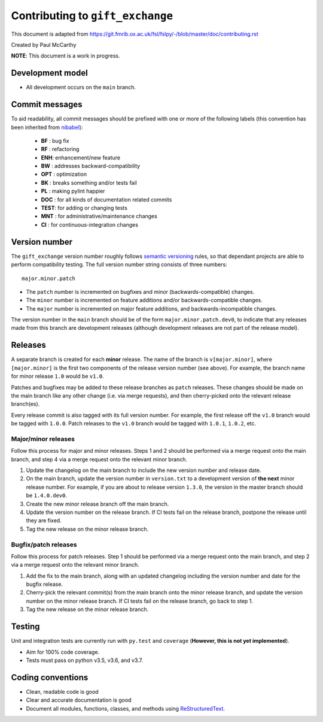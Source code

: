 Contributing to ``gift_exchange``
====================================

This document is adapted from `https://git.fmrib.ox.ac.uk/fsl/fslpy/-/blob/master/doc/contributing.rst <https://git.fmrib.ox.ac.uk/fsl/fslpy/-/blob/master/doc/contributing.rst>`_        

Created by Paul McCarthy

**NOTE**: This document is a work in progress.

Development model
-----------------


* All development occurs on the ``main`` branch.


Commit messages
---------------


To aid readability, all commit messages should be prefixed with one or more of
the following labels (this convention has been inherited from `nibabel <https://github.com/nipy/nibabel>`_):
               
  * **BF**  : bug fix              
  * **RF**  : refactoring
  * **ENH**:  enhancement/new feature
  * **BW**  : addresses backward-compatibility
  * **OPT** : optimization
  * **BK**  : breaks something and/or tests fail
  * **PL**  : making pylint happier
  * **DOC** : for all kinds of documentation related commits
  * **TEST**: for adding or changing tests
  * **MNT** : for administrative/maintenance changes
  * **CI**  : for continuous-integration changes


Version number
--------------


The ``gift_exchange`` version number roughly follows `semantic versioning <http://semver.org/>`_ rules, 
so that dependant projects are able to perform
compatibility testing.  The full version number string consists of three
numbers::

      major.minor.patch

- The ``patch`` number is incremented on bugfixes and minor
  (backwards-compatible) changes.

- The ``minor`` number is incremented on feature additions and/or
  backwards-compatible changes.

- The ``major`` number is incremented on major feature additions, and
  backwards-incompatible changes.


The version number in the ``main`` branch should be of the form
``major.minor.patch.dev0``, to indicate that any releases made from this
branch are development releases (although development releases are not part of
the release model).


Releases
--------


A separate branch is created for each **minor** release. The name of the
branch is ``v[major.minor]``, where ``[major.minor]`` is the first two
components of the release version number (see above). For example, the branch
name for minor release ``1.0`` would be ``v1.0``.


Patches and bugfixes may be added to these release branches as ``patch``
releases.  These changes should be made on the main branch like any other
change (i.e. via merge requests), and then cherry-picked onto the relevant
release branch(es).


Every release commit is also tagged with its full version number.  For
example, the first release off the ``v1.0`` branch would be tagged with
``1.0.0``.  Patch releases to the ``v1.0`` branch would be tagged with
``1.0.1``, ``1.0.2``, etc.


Major/minor releases
^^^^^^^^^^^^^^^^^^^^^^


Follow this process for major and minor releases. Steps 1 and 2 should be
performed via a merge request onto the main branch, and step 4 via a merge
request onto the relevant minor branch.


1. Update the changelog on the main branch to include the new version number
   and release date.
2. On the main branch, update the version number in ``version.txt`` to
   a development version of **the next** minor release number. For example,
   if you are about to release version ``1.3.0``, the version in the master
   branch should be ``1.4.0.dev0``.
3. Create the new minor release branch off the main branch.
4. Update the version number on the release branch. If CI tests fail on the
   release branch, postpone the release until they are fixed.
5. Tag the new release on the minor release branch.


Bugfix/patch releases
^^^^^^^^^^^^^^^^^^^^^^


Follow this process for patch releases. Step 1 should be performed via
a merge request onto the main branch, and step 2 via a merge request onto
the relevant minor branch.


1. Add the fix to the main branch, along with an updated changelog including
   the version number and date for the bugfix release.
2. Cherry-pick the relevant commit(s) from the main branch onto the minor
   release branch, and update the version number on the minor release branch.
   If CI tests fail on the release branch, go back to step 1.
3. Tag the new release on the minor release branch.


Testing
-------


Unit and integration tests are currently run with ``py.test`` and
``coverage`` (**However, this is not yet implemented**).

- Aim for 100% code coverage.
- Tests must pass on python v3.5, v3.6, and v3.7.


Coding conventions
------------------


- Clean, readable code is good
- Clear and accurate documentation is good
- Document all modules, functions, classes, and methods using
  `ReStructuredText <http://www.sphinx-doc.org/en/stable/rest.html>`_.

